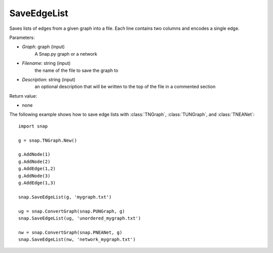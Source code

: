 SaveEdgeList
''''''''''''

.. function:: SaveEdgeList(Graph, Filename, Description)

Saves lists of edges from a given graph into a file.  Each line contains two columns and encodes a single edge.

Parameters:

- *Graph*: graph (input) 
    A Snap.py graph or a network

- *Filename*: string (input)
    the name of the file to save the graph to
	
- *Description*: string (input)
    an optional description that will be written to the top of the file in a commented section

Return value: 

- none

The following example shows how to save edge lists with
:class:`TNGraph`, :class:`TUNGraph`, and :class:`TNEANet`::

    import snap

    g = snap.TNGraph.New()

    g.AddNode(1)
    g.AddNode(2)
    g.AddEdge(1,2)
    g.AddNode(3)
    g.AddEdge(1,3)

    snap.SaveEdgeList(g, 'mygraph.txt')

    ug = snap.ConvertGraph(snap.PUNGraph, g)
    snap.SaveEdgeList(ug, 'unordered_mygraph.txt')

    nw = snap.ConvertGraph(snap.PNEANet, g)
    snap.SaveEdgeList(nw, 'network_mygraph.txt')

